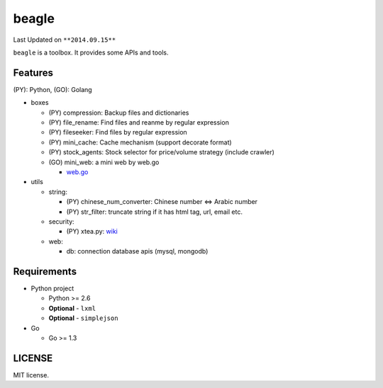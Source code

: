 ======
beagle
======
Last Updated on ``**2014.09.15**``

``beagle`` is a toolbox. It provides some APIs and tools.

Features
========

(PY): Python, (GO): Golang

* boxes

  + (PY) compression: Backup files and dictionaries

  + (PY) file_rename: Find files and reanme by regular expression

  + (PY) fileseeker: Find files by regular expression

  + (PY) mini_cache: Cache mechanism (support decorate format)

  + (PY) stock_agents: Stock selector for price/volume strategy (include crawler)

  + (GO) mini_web: a mini web by web.go

    * `web.go <https://github.com/hoisie/web>`_

* utils

  + string:

    * (PY) chinese_num_converter: Chinese number <=> Arabic number

    * (PY) str_filter: truncate string if it has html tag, url, email etc.

  + security:

    * (PY) xtea.py: `wiki <http://en.wikipedia.org/wiki/XTEA>`_

  + web:

    * db: connection database apis (mysql, mongodb)

Requirements
============

* Python project

  + Python >= 2.6

  + **Optional** - ``lxml``

  + **Optional** - ``simplejson``

* Go

  + Go >= 1.3

LICENSE
=======
MIT license.